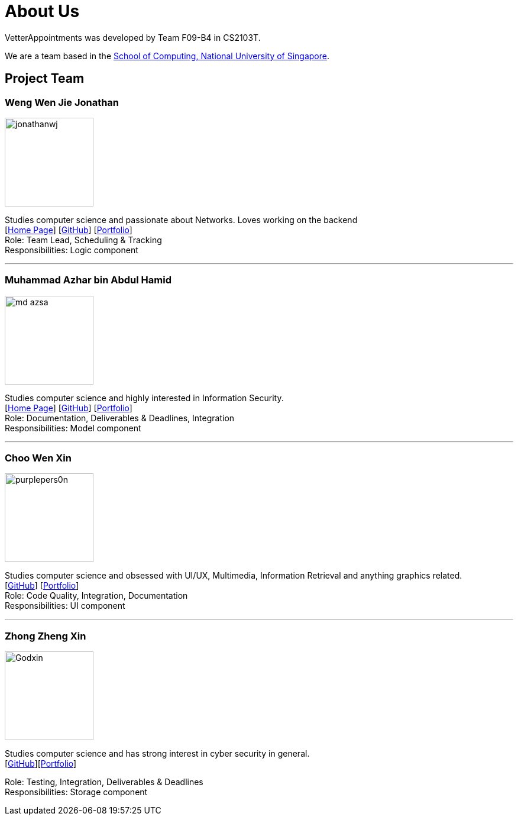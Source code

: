= About Us
:relfileprefix: team/
:imagesDir: images
:stylesDir: stylesheets

VetterAppointments was developed by Team F09-B4 in CS2103T.

We are a team based in the http://www.comp.nus.edu.sg[School of Computing, National University of Singapore].

== Project Team

=== Weng Wen Jie Jonathan
image::jonathanwj.jpg[width="150", align="left"]
Studies computer science and passionate about Networks. Loves working on the backend +
{empty}[https://jonathanwj.github.io/portfolio/[Home Page]] [https://github.com/jonathanwj[GitHub]] [<<JonathanWeng#, Portfolio>>] +
Role: Team Lead, Scheduling & Tracking +
Responsibilities: Logic component

'''

=== Muhammad Azhar bin Abdul Hamid
image::md-azsa.jpg[width="150", align="left"]
Studies computer science and highly interested in Information Security. +
{empty}[http://www.comp.nus.edu.sg/~azharham[Home Page]]  [http://github.com/md-azsa[GitHub]]
[<<md-azhar-ppp#, Portfolio>>] +
Role: Documentation, Deliverables & Deadlines, Integration  +
Responsibilities: Model component

'''

=== Choo Wen Xin
image::purplepers0n.jpg[width="150", align="left"]
Studies computer science and obsessed with UI/UX, Multimedia, Information Retrieval and anything graphics related. +
{empty}[http://github.com/purplepers0n[GitHub]]
[<<ChooWenXin#, Portfolio>>] +
Role: Code Quality, Integration, Documentation +
Responsibilities: UI component

'''

=== Zhong Zheng Xin
image::Godxin.jpg[width="150", align="left"]
Studies computer science and has strong interest in cyber security in general. +
{empty}[http://github.com/Godxin[GitHub]][<<ZhongZhengXin-ppp#, Portfolio>>] +

Role: Testing, Integration, Deliverables & Deadlines +
Responsibilities: Storage component

